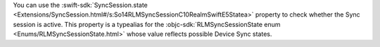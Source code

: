 You can use the :swift-sdk:`SyncSession.state 
<Extensions/SyncSession.html#/s:So14RLMSyncSessionC10RealmSwiftE5Statea>`
property to check whether the Sync session is active. This property is a
typealias for the :objc-sdk:`RLMSyncSessionState enum
<Enums/RLMSyncSessionState.html>` whose value reflects possible Device Sync
states.
